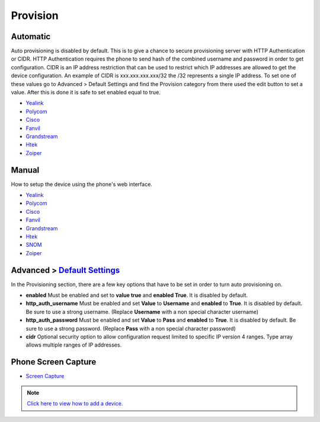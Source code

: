 ************
Provision
************


Automatic
^^^^^^^^^^

Auto provisioning is disabled by default. This is to give a chance to secure provisioning server with HTTP Authentication or CIDR. HTTP Authentication requires the phone to send hash of the combined username and password in order to get configuration. CIDR is an IP address restriction that can be used to restrict which IP addresses are allowed to get the device configuration. An example of CIDR is xxx.xxx.xxx.xxx/32 the /32 represents a single IP address. To set one of these values go to Advanced > Default Settings and find the Provision category from there used the edit button to set a value. After this is done it is safe to set enabled equal to true.

*  `Yealink <http://docs.fusionpbx.com/en/latest/applications/provision/provision_auto_yealink.html>`_
*  `Polycom <http://docs.fusionpbx.com/en/latest/applications/provision/provision_auto_polycom.html>`_
*  `Cisco <http://docs.fusionpbx.com/en/latest/applications/provision/provision_auto_cisco.html>`_
*  `Fanvil <http://docs.fusionpbx.com/en/latest/applications/provision/provision_auto_fanvil.html>`_
*  `Grandstream <http://docs.fusionpbx.com/en/latest/applications/provision/provision_auto_grandstream.html>`_
*  `Htek <http://docs.fusionpbx.com/en/latest/applications/provision/provision_auto_htek.html>`_
*  `Zoiper <http://docs.fusionpbx.com/en/latest/applications/provision/provision_auto_zoiper.html>`_


Manual
^^^^^^^

How to setup the device using the phone's web interface.

*  `Yealink <http://docs.fusionpbx.com/en/latest/applications/provision/provision_manual_yealink.html>`_
*  `Polycom <http://docs.fusionpbx.com/en/latest/applications/provision/provision_manual_polycom.html>`_
*  `Cisco <http://docs.fusionpbx.com/en/latest/applications/provision/provision_manual_cisco.html>`_
*  `Fanvil <http://docs.fusionpbx.com/en/latest/applications/provision/provision_manual_fanvil.html>`_
*  `Grandstream <http://docs.fusionpbx.com/en/latest/applications/provision/provision_manual_grandstream.html>`_
*  `Htek <http://docs.fusionpbx.com/en/latest/applications/provision/provision_manual_htek.html>`_
*  `SNOM <http://docs.fusionpbx.com/en/latest/applications/provision/provision_manual_snom.html>`_
*  `Zoiper <http://docs.fusionpbx.com/en/latest/applications/provision/provision_manual_zoiper.html>`_


Advanced > `Default Settings`_
^^^^^^^^^^^^^^^^^^^^^^^^^^^^

In the Provisioning section, there are a few key options that have to be set in order to turn auto provisioning on.

* **enabled** Must be enabled and set to **value true** and **enabled True**.  It is disabled by default.
* **http_auth_username** Must be enabled and set **Value** to **Username** and **enabled** to **True**.  It is disabled by default. Be sure to use a strong username. (Replace **Username** with a non special character username)
* **http_auth_password** Must be enabled and set **Value** to **Pass** and **enabled** to **True**.  It is disabled by default. Be sure to use a strong password. (Replace **Pass** with a non special character password)
* **cidr** Optional security option to allow configuration request limited to specific IP version 4 ranges. Type array allows multiple ranges of IP addresses.



Phone Screen Capture
^^^^^^^^^^^^^^^^^^^^^

* `Screen Capture <http://docs.fusionpbx.com/en/latest/applications/provision/phone_screen_capture.html>`_


.. Note::
       `Click here to view how to add a device <http://docs.fusionpbx.com/en/latest/accounts/devices.html>`_.



.. _Default Settings: /en/latest/advanced/default_settings.html#id17
